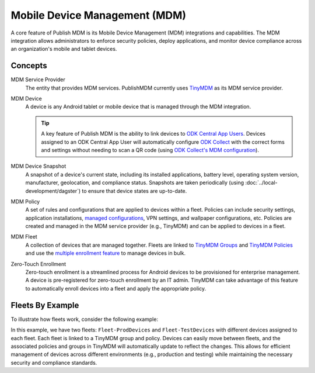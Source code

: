 Mobile Device Management (MDM)
==============================

A core feature of Publish MDM is its Mobile Device Management (MDM) integrations
and capabilities. The MDM integration allows administrators to enforce security
policies, deploy applications, and monitor device compliance across an
organization's mobile and tablet devices.

Concepts
--------

MDM Service Provider
    The entity that provides MDM services. PublishMDM currently uses `TinyMDM`_
    as its MDM service provider.

MDM Device
    A device is any Android tablet or mobile device that is managed through the
    MDM integration.

    .. tip::

        A key feature of Publish MDM is the ability to link devices to `ODK
        Central App Users`_. Devices assigned to an ODK Central App User will
        automatically configure `ODK Collect`_ with the correct forms and
        settings without needing to scan a QR code (using `ODK Collect's MDM
        configuration`_).

MDM Device Snapshot
    A snapshot of a device's current state, including its installed
    applications, battery level, operating system version, manufacturer,
    geolocation, and compliance status. Snapshots are taken periodically (using
    :doc:`../local-development/dagster`) to ensure that device states are
    up-to-date.

.. _mdm-policy:

MDM Policy
    A set of rules and configurations that are applied to devices within a
    fleet. Policies can include security settings, application installations,
    `managed configurations`_, VPN settings, and wallpaper configurations, etc.
    Policies are created and managed in the MDM service provider (e.g., TinyMDM)
    and can be applied to devices in a fleet.

.. _mdm-fleet:

MDM Fleet
    A collection of devices that are managed together. Fleets are linked to
    `TinyMDM Groups`_ and `TinyMDM Policies`_ and use the `multiple enrollment
    feature`_ to manage devices in bulk.

.. _mdm-zero-touch-enrollment:

Zero-Touch Enrollment
    Zero-touch enrollment is a streamlined process for Android devices to be
    provisioned for enterprise management. A device is pre-registered for
    zero-touch enrollment by an IT admin. TinyMDM can take advantage of this
    feature to automatically enroll devices into a fleet and apply the
    appropriate policy.

.. _TinyMDM: https://www.tinymdm.net/
.. _TinyMDM Groups: https://www.tinymdm.net/how-to/add-single-user/
.. _TinyMDM Policies: https://www.tinymdm.net/how-to/create-policy/
.. _multiple enrollment feature: https://www.tinymdm.net/how-to/enrollment-in-a-row/
.. _managed configurations: https://developer.android.com/work/managed-configurations
.. _ODK Collect: https://docs.getodk.org/collect-intro/
.. _ODK Collect's MDM configuration: https://forum.getodk.org/t/odk-collect-v2025-2-beta-edit-finalized-sent-forms-mdm-configuration-android-15-support/54254
.. _ODK Central App Users: https://docs.getodk.org/central-users/#managing-app-users

Fleets By Example
-----------------

To illustrate how fleets work, consider the following example:

.. mermaid::

    classDiagram

        namespace PublishMDM {
            class Fleet-ProdDevices {
                - device1 [appuser1]
                - device2 [appuser2]
            }
            class Fleet-TestDevices {
                - device3 [appuser1]
                - device4 [appuser2]
            }
            class CentralProject-Survey {
                - form1
                - form2
                - appuser1
                - appuser2
            }
        }

        namespace TinyMDM {
            class Group-ProdDevices {
                - device1
                - device2
            }
            class Policy-ProdApps {
                - app1
                - app2
            }
            class Group-TestDevices {
                - device3
                - device4
            }
            class Policy-TestApps {
                - app1
                - app2
            }
        }

        Fleet-ProdDevices --|> Group-ProdDevices
        Group-ProdDevices --|> Policy-ProdApps
        Fleet-TestDevices --|> Group-TestDevices
        Group-TestDevices --|> Policy-TestApps
        Fleet-ProdDevices --|> CentralProject-Survey
        Fleet-TestDevices --|> CentralProject-Survey

In this example, we have two fleets: ``Fleet-ProdDevices`` and
``Fleet-TestDevices`` with different devices assigned to each fleet. Each fleet
is linked to a TinyMDM group and policy. Devices can easily move between fleets,
and the associated policies and groups in TinyMDM will automatically update to
reflect the changes. This allows for efficient management of devices across
different environments (e.g., production and testing) while maintaining the
necessary security and compliance standards.
